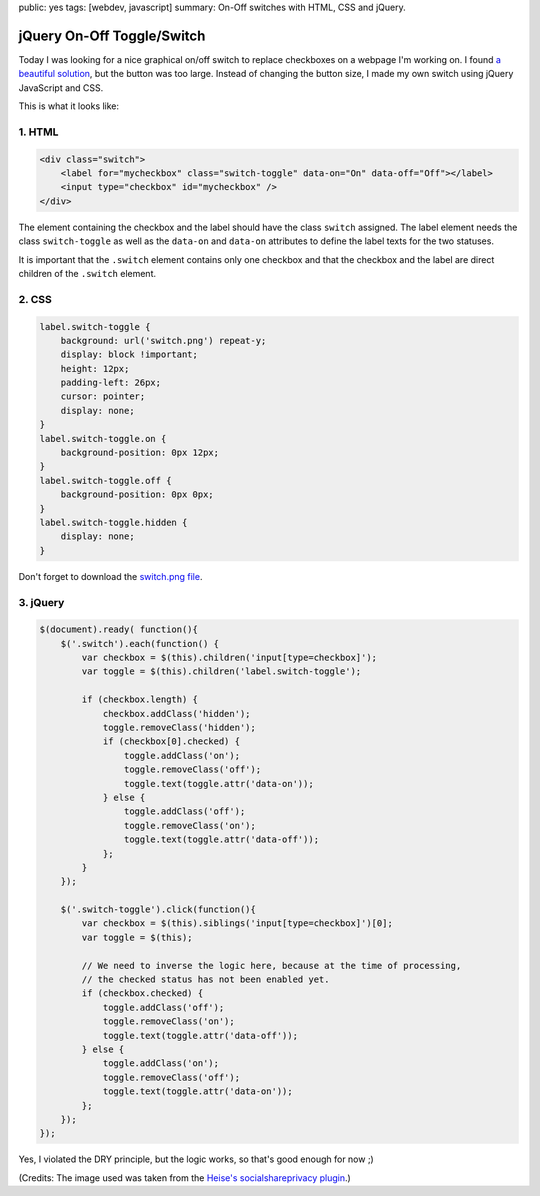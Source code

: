public: yes
tags: [webdev, javascript]
summary: On-Off switches with HTML, CSS and jQuery.

jQuery On-Off Toggle/Switch
===========================

Today I was looking for a nice graphical on/off switch to replace
checkboxes on a webpage I'm working on. I found `a beautiful
solution <http://devgrow.com/iphone-style-switches/>`_, but the button
was too large. Instead of changing the button size, I made my own switch
using jQuery JavaScript and CSS.

This is what it looks like:

.. image:: /static/img/2011/11/21/screenshot_toggles.png
   :alt: Screenshot of Toggles

1. HTML
-------

.. sourcecode:: html

    <div class="switch">
        <label for="mycheckbox" class="switch-toggle" data-on="On" data-off="Off"></label>
        <input type="checkbox" id="mycheckbox" />
    </div>
      
The element containing the checkbox and the label should have the class
``switch`` assigned. The label element needs the class ``switch-toggle``
as well as the ``data-on`` and ``data-on`` attributes to define the
label texts for the two statuses.

It is important that the ``.switch`` element contains only one checkbox
and that the checkbox and the label are direct children of the
``.switch`` element.

2. CSS
------

.. sourcecode:: css

    label.switch-toggle {
        background: url('switch.png') repeat-y;
        display: block !important;
        height: 12px;
        padding-left: 26px;
        cursor: pointer;
        display: none;
    }
    label.switch-toggle.on {
        background-position: 0px 12px;
    }
    label.switch-toggle.off {
        background-position: 0px 0px;
    }
    label.switch-toggle.hidden {
        display: none;
    }

Don't forget to download the `switch.png file </static/img/2011/11/21/switch.png>`_.

3. jQuery
---------

.. sourcecode:: javascript

    $(document).ready( function(){ 
        $('.switch').each(function() {
            var checkbox = $(this).children('input[type=checkbox]');
            var toggle = $(this).children('label.switch-toggle');

            if (checkbox.length) {
                checkbox.addClass('hidden');
                toggle.removeClass('hidden');
                if (checkbox[0].checked) {
                    toggle.addClass('on');
                    toggle.removeClass('off');
                    toggle.text(toggle.attr('data-on'));
                } else {
                    toggle.addClass('off');
                    toggle.removeClass('on');
                    toggle.text(toggle.attr('data-off'));
                };  
            }   
        }); 

        $('.switch-toggle').click(function(){
            var checkbox = $(this).siblings('input[type=checkbox]')[0];
            var toggle = $(this);

            // We need to inverse the logic here, because at the time of processing,
            // the checked status has not been enabled yet.
            if (checkbox.checked) {
                toggle.addClass('off');
                toggle.removeClass('on');
                toggle.text(toggle.attr('data-off'));
            } else {
                toggle.addClass('on');
                toggle.removeClass('off');
                toggle.text(toggle.attr('data-on'));
            };  
        }); 
    });

Yes, I violated the DRY principle, but the logic works, so that's good enough
for now ;)

(Credits: The image used was taken from the `Heise's socialshareprivacy
plugin <http://www.heise.de/extras/socialshareprivacy/>`__.)

